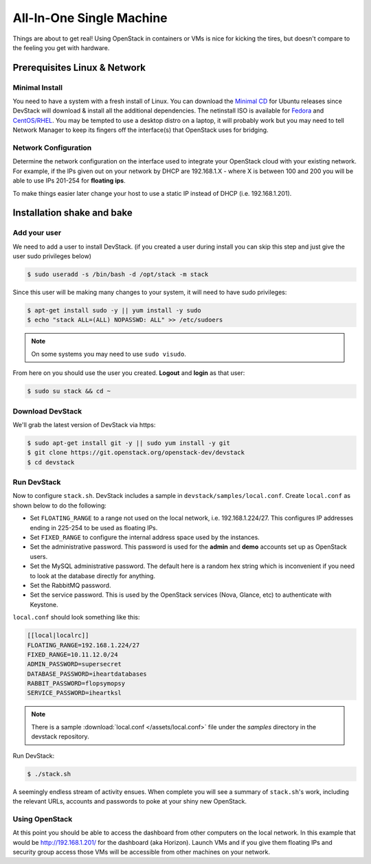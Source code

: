 =========================
All-In-One Single Machine
=========================

Things are about to get real! Using OpenStack in containers or VMs is
nice for kicking the tires, but doesn't compare to the feeling you get
with hardware.

Prerequisites Linux & Network
=============================

Minimal Install
---------------

You need to have a system with a fresh install of Linux. You can
download the `Minimal
CD <https://help.ubuntu.com/community/Installation/MinimalCD>`__ for
Ubuntu releases since DevStack will download & install all the
additional dependencies. The netinstall ISO is available for
`Fedora <http://mirrors.kernel.org/fedora/releases/>`__
and
`CentOS/RHEL <http://mirrors.kernel.org/centos/>`__.
You may be tempted to use a desktop distro on a laptop, it will probably
work but you may need to tell Network Manager to keep its fingers off
the interface(s) that OpenStack uses for bridging.

Network Configuration
---------------------

Determine the network configuration on the interface used to integrate
your OpenStack cloud with your existing network. For example, if the IPs
given out on your network by DHCP are 192.168.1.X - where X is between
100 and 200 you will be able to use IPs 201-254 for **floating ips**.

To make things easier later change your host to use a static IP instead
of DHCP (i.e. 192.168.1.201).

Installation shake and bake
===========================

Add your user
-------------

We need to add a user to install DevStack. (if you created a user during
install you can skip this step and just give the user sudo privileges
below)

.. code-block:: console

    $ sudo useradd -s /bin/bash -d /opt/stack -m stack

Since this user will be making many changes to your system, it will need
to have sudo privileges:

.. code-block:: console

    $ apt-get install sudo -y || yum install -y sudo
    $ echo "stack ALL=(ALL) NOPASSWD: ALL" >> /etc/sudoers

.. note:: On some systems you may need to use ``sudo visudo``.

From here on you should use the user you created. **Logout** and
**login** as that user:

.. code-block:: console

    $ sudo su stack && cd ~

Download DevStack
-----------------

We'll grab the latest version of DevStack via https:

.. code-block:: console

    $ sudo apt-get install git -y || sudo yum install -y git
    $ git clone https://git.openstack.org/openstack-dev/devstack
    $ cd devstack

Run DevStack
------------

Now to configure ``stack.sh``. DevStack includes a sample in
``devstack/samples/local.conf``. Create ``local.conf`` as shown below to
do the following:

-  Set ``FLOATING_RANGE`` to a range not used on the local network, i.e.
   192.168.1.224/27. This configures IP addresses ending in 225-254 to
   be used as floating IPs.
-  Set ``FIXED_RANGE`` to configure the internal address space used by the
   instances.
-  Set the administrative password. This password is used for the
   **admin** and **demo** accounts set up as OpenStack users.
-  Set the MySQL administrative password. The default here is a random
   hex string which is inconvenient if you need to look at the database
   directly for anything.
-  Set the RabbitMQ password.
-  Set the service password. This is used by the OpenStack services
   (Nova, Glance, etc) to authenticate with Keystone.

``local.conf`` should look something like this:

.. code-block:: ini

    [[local|localrc]]
    FLOATING_RANGE=192.168.1.224/27
    FIXED_RANGE=10.11.12.0/24
    ADMIN_PASSWORD=supersecret
    DATABASE_PASSWORD=iheartdatabases
    RABBIT_PASSWORD=flopsymopsy
    SERVICE_PASSWORD=iheartksl

.. note:: There is a sample :download:`local.conf </assets/local.conf>` file
    under the *samples* directory in the devstack repository.

Run DevStack:

.. code-block:: console

    $ ./stack.sh

A seemingly endless stream of activity ensues. When complete you will
see a summary of ``stack.sh``'s work, including the relevant URLs,
accounts and passwords to poke at your shiny new OpenStack.

Using OpenStack
---------------

At this point you should be able to access the dashboard from other
computers on the local network. In this example that would be
http://192.168.1.201/ for the dashboard (aka Horizon). Launch VMs and if
you give them floating IPs and security group access those VMs will be
accessible from other machines on your network.
